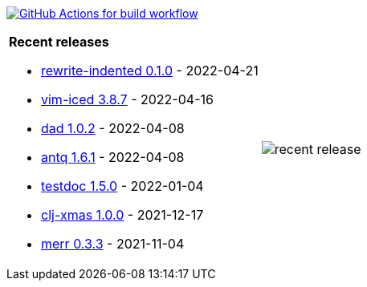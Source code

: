 image:https://github.com/liquidz/liquidz/workflows/build/badge.svg["GitHub Actions for build workflow", link="https://github.com/liquidz/liquidz/actions?query=workflow%3Abuild"]

[cols="a,a"]
|===

| *Recent releases*

- link:https://github.com/liquidz/rewrite-indented/releases/tag/0.1.0[rewrite-indented 0.1.0] - 2022-04-21
- link:https://github.com/liquidz/vim-iced/releases/tag/3.8.7[vim-iced 3.8.7] - 2022-04-16
- link:https://github.com/liquidz/dad/releases/tag/1.0.2[dad 1.0.2] - 2022-04-08
- link:https://github.com/liquidz/antq/releases/tag/1.6.1[antq 1.6.1] - 2022-04-08
- link:https://github.com/liquidz/testdoc/releases/tag/1.5.0[testdoc 1.5.0] - 2022-01-04
- link:https://github.com/liquidz/clj-xmas/releases/tag/1.0.0[clj-xmas 1.0.0] - 2021-12-17
- link:https://github.com/liquidz/merr/releases/tag/0.3.3[merr 0.3.3] - 2021-11-04

| image::https://raw.githubusercontent.com/liquidz/liquidz/master/release.png[recent release]

|===
